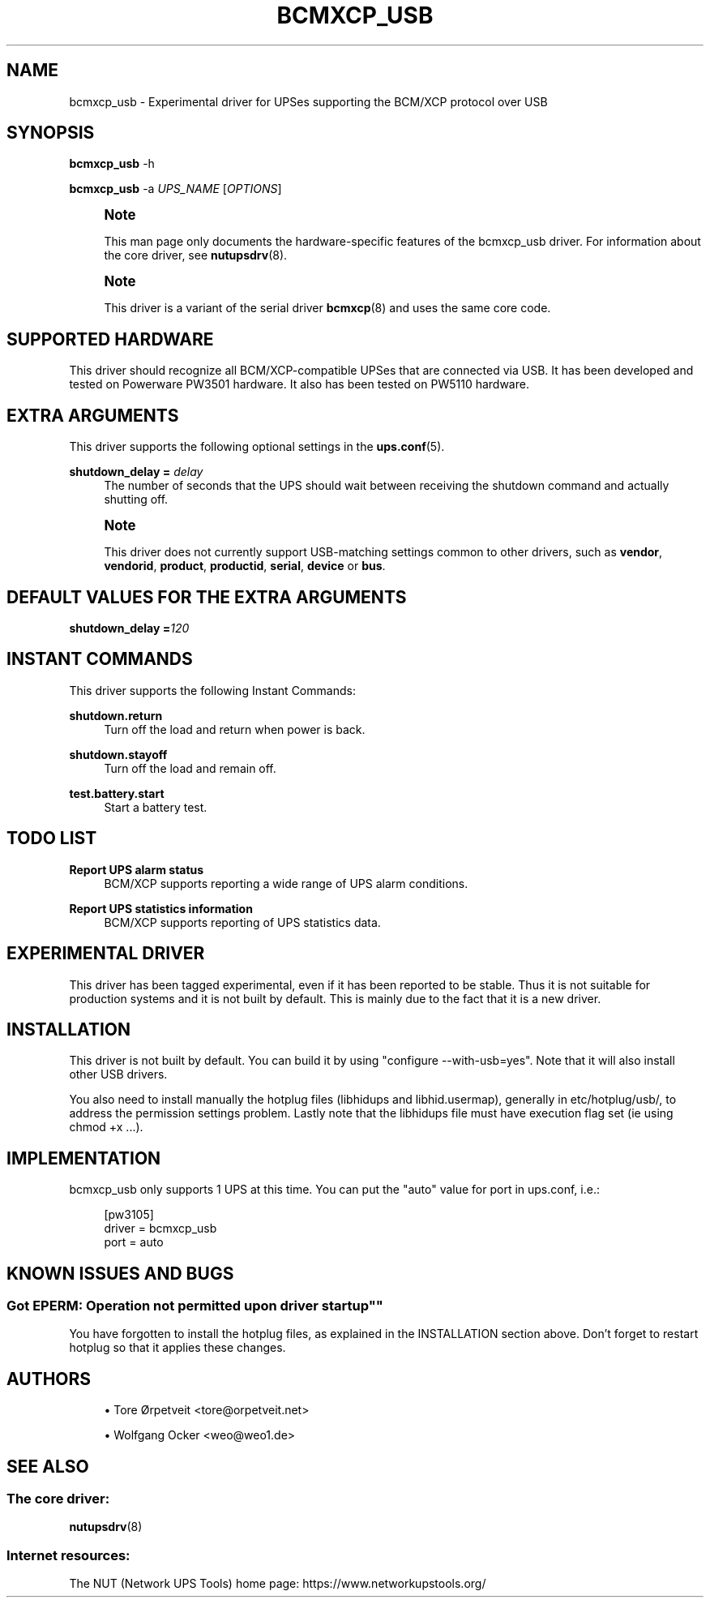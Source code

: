 '\" t
.\"     Title: bcmxcp_usb
.\"    Author: [see the "AUTHORS" section]
.\" Generator: DocBook XSL Stylesheets vsnapshot <http://docbook.sf.net/>
.\"      Date: 04/02/2024
.\"    Manual: NUT Manual
.\"    Source: Network UPS Tools 2.8.2
.\"  Language: English
.\"
.TH "BCMXCP_USB" "8" "04/02/2024" "Network UPS Tools 2\&.8\&.2" "NUT Manual"
.\" -----------------------------------------------------------------
.\" * Define some portability stuff
.\" -----------------------------------------------------------------
.\" ~~~~~~~~~~~~~~~~~~~~~~~~~~~~~~~~~~~~~~~~~~~~~~~~~~~~~~~~~~~~~~~~~
.\" http://bugs.debian.org/507673
.\" http://lists.gnu.org/archive/html/groff/2009-02/msg00013.html
.\" ~~~~~~~~~~~~~~~~~~~~~~~~~~~~~~~~~~~~~~~~~~~~~~~~~~~~~~~~~~~~~~~~~
.ie \n(.g .ds Aq \(aq
.el       .ds Aq '
.\" -----------------------------------------------------------------
.\" * set default formatting
.\" -----------------------------------------------------------------
.\" disable hyphenation
.nh
.\" disable justification (adjust text to left margin only)
.ad l
.\" -----------------------------------------------------------------
.\" * MAIN CONTENT STARTS HERE *
.\" -----------------------------------------------------------------
.SH "NAME"
bcmxcp_usb \- Experimental driver for UPSes supporting the BCM/XCP protocol over USB
.SH "SYNOPSIS"
.sp
\fBbcmxcp_usb\fR \-h
.sp
\fBbcmxcp_usb\fR \-a \fIUPS_NAME\fR [\fIOPTIONS\fR]
.if n \{\
.sp
.\}
.RS 4
.it 1 an-trap
.nr an-no-space-flag 1
.nr an-break-flag 1
.br
.ps +1
\fBNote\fR
.ps -1
.br
.sp
This man page only documents the hardware\-specific features of the bcmxcp_usb driver\&. For information about the core driver, see \fBnutupsdrv\fR(8)\&.
.sp .5v
.RE
.if n \{\
.sp
.\}
.RS 4
.it 1 an-trap
.nr an-no-space-flag 1
.nr an-break-flag 1
.br
.ps +1
\fBNote\fR
.ps -1
.br
.sp
This driver is a variant of the serial driver \fBbcmxcp\fR(8) and uses the same core code\&.
.sp .5v
.RE
.SH "SUPPORTED HARDWARE"
.sp
This driver should recognize all BCM/XCP\-compatible UPSes that are connected via USB\&. It has been developed and tested on Powerware PW3501 hardware\&. It also has been tested on PW5110 hardware\&.
.SH "EXTRA ARGUMENTS"
.sp
This driver supports the following optional settings in the \fBups.conf\fR(5)\&.
.PP
\fBshutdown_delay =\fR \fIdelay\fR
.RS 4
The number of seconds that the UPS should wait between receiving the shutdown command and actually shutting off\&.
.RE
.if n \{\
.sp
.\}
.RS 4
.it 1 an-trap
.nr an-no-space-flag 1
.nr an-break-flag 1
.br
.ps +1
\fBNote\fR
.ps -1
.br
.sp
This driver does not currently support USB\-matching settings common to other drivers, such as \fBvendor\fR, \fBvendorid\fR, \fBproduct\fR, \fBproductid\fR, \fBserial\fR, \fBdevice\fR or \fBbus\fR\&.
.sp .5v
.RE
.SH "DEFAULT VALUES FOR THE EXTRA ARGUMENTS"
.sp
\fBshutdown_delay =\fR\fI120\fR
.SH "INSTANT COMMANDS"
.sp
This driver supports the following Instant Commands:
.PP
\fBshutdown\&.return\fR
.RS 4
Turn off the load and return when power is back\&.
.RE
.PP
\fBshutdown\&.stayoff\fR
.RS 4
Turn off the load and remain off\&.
.RE
.PP
\fBtest\&.battery\&.start\fR
.RS 4
Start a battery test\&.
.RE
.SH "TODO LIST"
.PP
\fBReport UPS alarm status\fR
.RS 4
BCM/XCP supports reporting a wide range of UPS alarm conditions\&.
.RE
.PP
\fBReport UPS statistics information\fR
.RS 4
BCM/XCP supports reporting of UPS statistics data\&.
.RE
.SH "EXPERIMENTAL DRIVER"
.sp
This driver has been tagged experimental, even if it has been reported to be stable\&. Thus it is not suitable for production systems and it is not built by default\&. This is mainly due to the fact that it is a new driver\&.
.SH "INSTALLATION"
.sp
This driver is not built by default\&. You can build it by using "configure \-\-with\-usb=yes"\&. Note that it will also install other USB drivers\&.
.sp
You also need to install manually the hotplug files (libhidups and libhid\&.usermap), generally in etc/hotplug/usb/, to address the permission settings problem\&. Lastly note that the libhidups file must have execution flag set (ie using chmod +x \&...)\&.
.SH "IMPLEMENTATION"
.sp
bcmxcp_usb only supports 1 UPS at this time\&. You can put the "auto" value for port in ups\&.conf, i\&.e\&.:
.sp
.if n \{\
.RS 4
.\}
.nf
[pw3105]
        driver = bcmxcp_usb
        port = auto
.fi
.if n \{\
.RE
.\}
.SH "KNOWN ISSUES AND BUGS"
.SS ""Got EPERM: Operation not permitted upon driver startup""
.sp
You have forgotten to install the hotplug files, as explained in the INSTALLATION section above\&. Don\(cqt forget to restart hotplug so that it applies these changes\&.
.SH "AUTHORS"
.sp
.RS 4
.ie n \{\
\h'-04'\(bu\h'+03'\c
.\}
.el \{\
.sp -1
.IP \(bu 2.3
.\}
Tore Ørpetveit <tore@orpetveit\&.net>
.RE
.sp
.RS 4
.ie n \{\
\h'-04'\(bu\h'+03'\c
.\}
.el \{\
.sp -1
.IP \(bu 2.3
.\}
Wolfgang Ocker <weo@weo1\&.de>
.RE
.SH "SEE ALSO"
.SS "The core driver:"
.sp
\fBnutupsdrv\fR(8)
.SS "Internet resources:"
.sp
The NUT (Network UPS Tools) home page: https://www\&.networkupstools\&.org/

